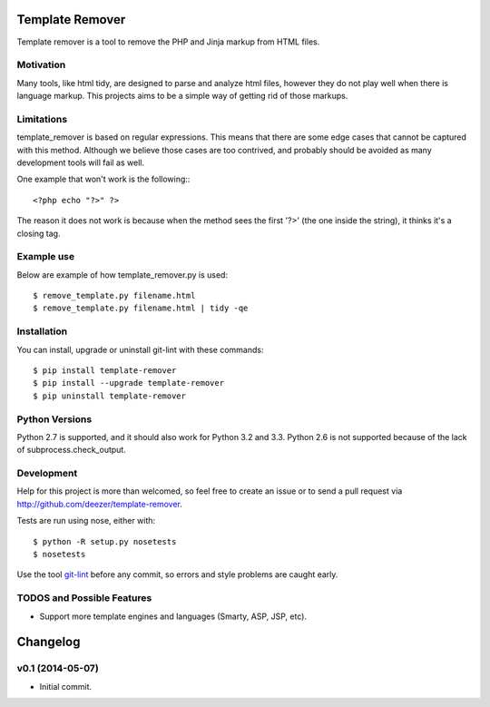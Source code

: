 Template Remover
================

.. image:: https://badge.fury.io/py/template-remover.png
    :target: http://badge.fury.io/py/template-remover

.. image:: https://travis-ci.org/deezer/template-remover.png?branch=master
    :target: https://travis-ci.org/deezer/template-remover

Template remover is a tool to remove the PHP and Jinja markup from HTML files.

Motivation
----------

Many tools, like html tidy, are designed to parse and analyze html files,
however they do not play well when there is language markup. This projects aims
to be a simple way of getting rid of those markups.

Limitations
-----------

template_remover is based on regular expressions. This means that there are some
edge cases that cannot be captured with this method. Although we believe those
cases are too contrived, and probably should be avoided as many development
tools will fail as well.

One example that won't work is the following:::

  <?php echo "?>" ?>

The reason it does not work is because when the method sees the first '?>'
(the one inside the string), it thinks it's a closing tag.


Example use
-----------

Below are example of how template_remover.py is used::

  $ remove_template.py filename.html
  $ remove_template.py filename.html | tidy -qe


Installation
------------

You can install, upgrade or uninstall git-lint with these commands::

  $ pip install template-remover
  $ pip install --upgrade template-remover
  $ pip uninstall template-remover

Python Versions
---------------

Python 2.7 is supported, and it should also work for Python 3.2 and 3.3. Python
2.6 is not supported because of the lack of subprocess.check_output.

Development
-----------

Help for this project is more than welcomed, so feel free to create an issue or
to send a pull request via http://github.com/deezer/template-remover.

Tests are run using nose, either with::

  $ python -R setup.py nosetests
  $ nosetests

Use the tool `git-lint <https://github.com/sk-/git-lint>`_ before any commit, so
errors and style problems are caught early.

TODOS and Possible Features
---------------------------

* Support more template engines and languages (Smarty, ASP, JSP, etc).


Changelog
=========

v0.1 (2014-05-07)
-------------------

* Initial commit.